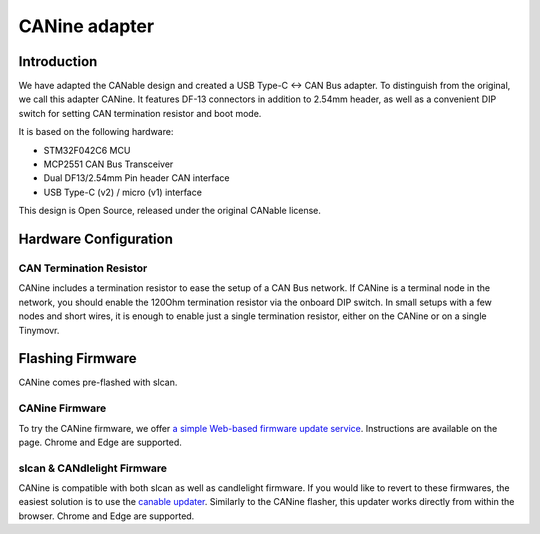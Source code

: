 **********************
CANine adapter
**********************

Introduction
############

We have adapted the CANable design and created a USB Type-C <-> CAN Bus adapter. To distinguish from the original, we call this adapter CANine. It features DF-13 connectors in addition to 2.54mm header, as well as a convenient DIP switch for setting CAN termination resistor and boot mode.

It is based on the following hardware:

* STM32F042C6 MCU
* MCP2551 CAN Bus Transceiver
* Dual DF13/2.54mm Pin header CAN interface
* USB Type-C (v2) / micro (v1) interface

This design is Open Source, released under the original CANable license.

Hardware Configuration
######################

.. figure:: canine_config.png
  :width: 800
  :align: center
  :alt: CANine hardware configuration diagram
  :figclass: align-center

CAN Termination Resistor
------------------------

CANine includes a termination resistor to ease the setup of a CAN Bus network. If CANine is a terminal node in the network, you should enable the 120Ohm termination resistor via the onboard DIP switch. In small setups with a few nodes and short wires, it is enough to enable just a single termination resistor, either on the CANine or on a single Tinymovr.

Flashing Firmware
#################

CANine comes pre-flashed with slcan.

CANine Firmware
---------------

To try the CANine firmware, we offer `a simple Web-based firmware update service <https://tinymovr.github.io/CANine/>`_. Instructions are available on the page. Chrome and Edge are supported.


slcan & CANdlelight Firmware
----------------------------

CANine is compatible with both slcan as well as candlelight firmware. If you would like to revert to these firmwares, the easiest solution is to use the `canable updater <https://canable.io/updater/>`_. Similarly to the CANine flasher, this updater works directly from within the browser. Chrome and Edge are supported.

